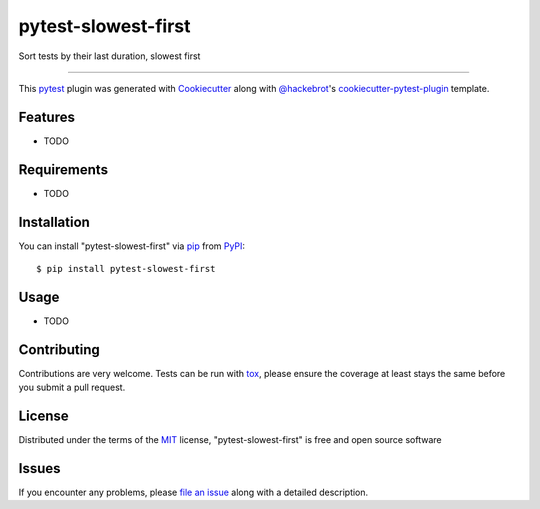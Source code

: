 ====================
pytest-slowest-first
====================

.. image:: https://img.shields.io/pypi/v/pytest-slowest-first.svg
    :target: https://pypi.org/project/pytest-slowest-first
    :alt: PyPI version

.. image:: https://img.shields.io/pypi/pyversions/pytest-slowest-first.svg
    :target: https://pypi.org/project/pytest-slowest-first
    :alt: Python versions

.. image:: https://ci.appveyor.com/api/projects/status/github/klimkin/pytest-slowest-first?branch=master
    :target: https://ci.appveyor.com/project/klimkin/pytest-slowest-first/branch/master
    :alt: See Build Status on AppVeyor

Sort tests by their last duration, slowest first

----

This `pytest`_ plugin was generated with `Cookiecutter`_ along with `@hackebrot`_'s `cookiecutter-pytest-plugin`_ template.


Features
--------

* TODO


Requirements
------------

* TODO


Installation
------------

You can install "pytest-slowest-first" via `pip`_ from `PyPI`_::

    $ pip install pytest-slowest-first


Usage
-----

* TODO

Contributing
------------
Contributions are very welcome. Tests can be run with `tox`_, please ensure
the coverage at least stays the same before you submit a pull request.

License
-------

Distributed under the terms of the `MIT`_ license, "pytest-slowest-first" is free and open source software


Issues
------

If you encounter any problems, please `file an issue`_ along with a detailed description.

.. _`Cookiecutter`: https://github.com/audreyr/cookiecutter
.. _`@hackebrot`: https://github.com/hackebrot
.. _`MIT`: http://opensource.org/licenses/MIT
.. _`BSD-3`: http://opensource.org/licenses/BSD-3-Clause
.. _`GNU GPL v3.0`: http://www.gnu.org/licenses/gpl-3.0.txt
.. _`Apache Software License 2.0`: http://www.apache.org/licenses/LICENSE-2.0
.. _`cookiecutter-pytest-plugin`: https://github.com/pytest-dev/cookiecutter-pytest-plugin
.. _`file an issue`: https://github.com/klimkin/pytest-slowest-first/issues
.. _`pytest`: https://github.com/pytest-dev/pytest
.. _`tox`: https://tox.readthedocs.io/en/latest/
.. _`pip`: https://pypi.org/project/pip/
.. _`PyPI`: https://pypi.org/project
